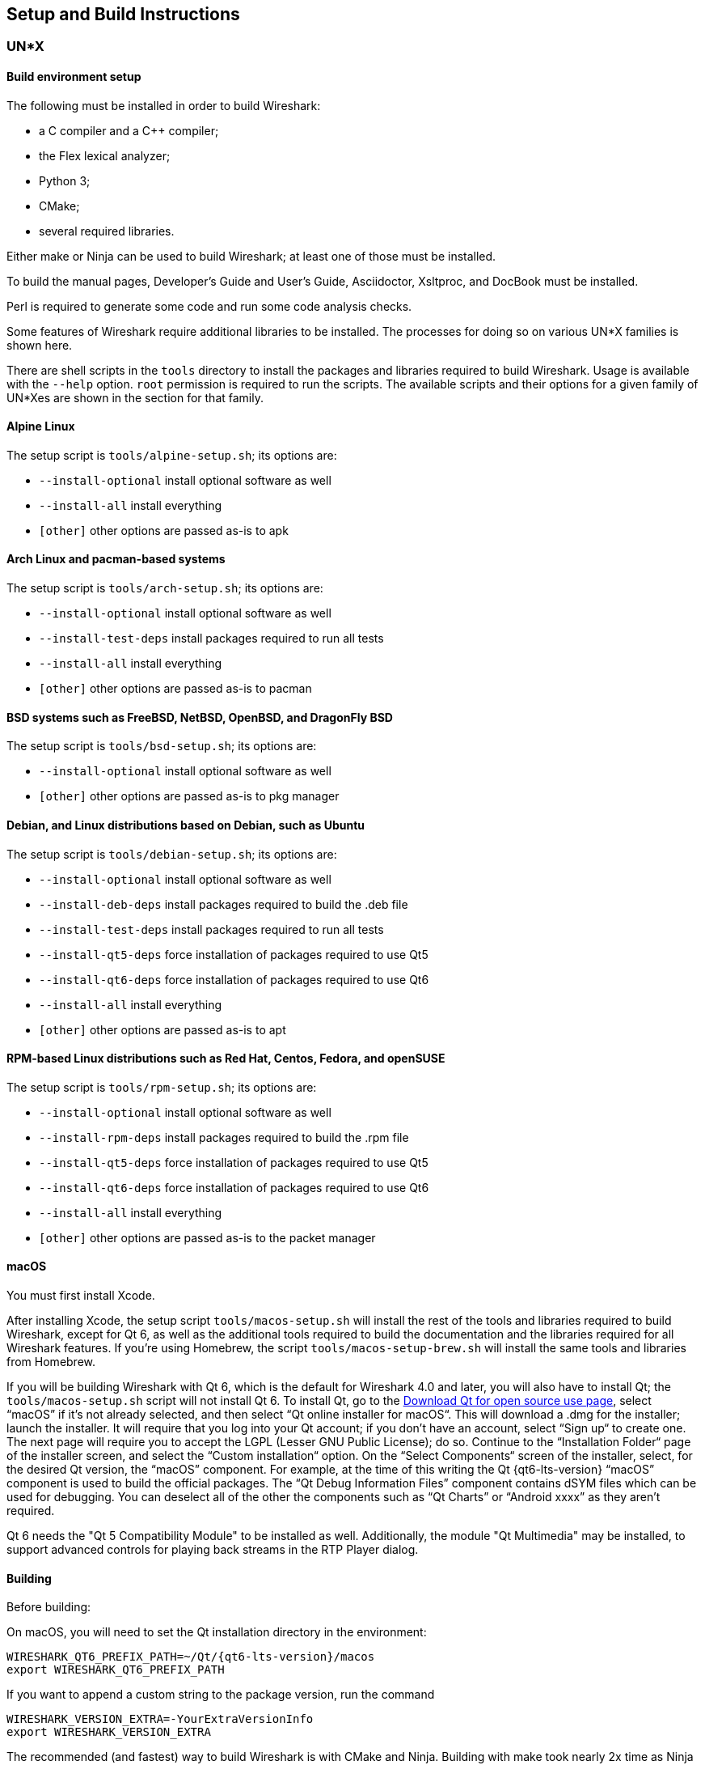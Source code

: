 // WSDG Chapter Setup

[#ChapterSetup]

== Setup and Build Instructions

[#ChSetupUNIX]

=== UN*X

[#ChSetupUNIXBuildEnvironmentSetup]

==== Build environment setup

The following must be installed in order to build Wireshark:

* a C compiler and a C++ compiler;
* the Flex lexical analyzer;
* Python 3;
* CMake;
* several required libraries.

Either make or Ninja can be used to build Wireshark; at least one of
those must be installed.

To build the manual pages, Developer's Guide and User's Guide, Asciidoctor, Xsltproc, and DocBook must be installed.

Perl is required to generate some code and run some code analysis checks.

Some features of Wireshark require additional libraries to be installed.
The processes for doing so on various UN*X families is shown here.

There are shell scripts in the `tools` directory to install the packages
and libraries required to build Wireshark. Usage is available with the
`--help` option. `root` permission is required to run the scripts.
The available scripts and their options for a given family of UN*Xes are
shown in the section for that family.

[discrete]
==== Alpine Linux

The setup script is `tools/alpine-setup.sh`; its options are:

* `--install-optional` install optional software as well
* `--install-all` install everything
* `[other]` other options are passed as-is to apk

[discrete]
==== Arch Linux and pacman-based systems

The setup script is `tools/arch-setup.sh`; its options are:

* `--install-optional` install optional software as well
* `--install-test-deps` install packages required to run all tests
* `--install-all` install everything
* `[other]` other options are passed as-is to pacman

[discrete]
==== BSD systems such as FreeBSD, NetBSD, OpenBSD, and DragonFly BSD

The setup script is `tools/bsd-setup.sh`; its options are:

* `--install-optional` install optional software as well
* `[other]` other options are passed as-is to pkg manager

[discrete]
==== Debian, and Linux distributions based on Debian, such as Ubuntu

The setup script is `tools/debian-setup.sh`; its options are:

* `--install-optional` install optional software as well
* `--install-deb-deps` install packages required to build the .deb file
* `--install-test-deps` install packages required to run all tests
* `--install-qt5-deps` force installation of packages required to use Qt5
* `--install-qt6-deps` force installation of packages required to use Qt6
* `--install-all` install everything
* `[other]` other options are passed as-is to apt

[discrete]
==== RPM-based Linux distributions such as Red Hat, Centos, Fedora, and openSUSE +

The setup script is `tools/rpm-setup.sh`; its options are:

* `--install-optional` install optional software as well
* `--install-rpm-deps` install packages required to build the .rpm file
* `--install-qt5-deps` force installation of packages required to use Qt5
* `--install-qt6-deps` force installation of packages required to use Qt6
* `--install-all` install everything
* `[other]` other options are passed as-is to the packet manager

[discrete]
==== macOS

You must first install Xcode.

After installing Xcode, the setup script `tools/macos-setup.sh` will
install the rest of the tools and libraries required to build Wireshark,
except for Qt 6, as well as the additional tools required to build the
documentation and the libraries required for all Wireshark features.  If
you're using Homebrew, the script `tools/macos-setup-brew.sh` will
install the same tools and libraries from Homebrew.

If you will be building Wireshark with Qt 6, which is the default for
Wireshark 4.0 and later, you will also have to install Qt; the
`tools/macos-setup.sh` script will not install Qt 6. To install
Qt, go to the https://www.qt.io/download-qt-installer-oss[Download Qt
for open source use page], select “macOS” if it's not already selected,
and then select “Qt online installer for macOS“.  This will download a
.dmg for the installer; launch the installer.  It will require that you
log into your Qt account; if you don't have an account, select “Sign up“
to create one.  The next page will require you to accept the LGPL (Lesser
GNU Public License); do so.  Continue to the “Installation Folder“ page
of the installer screen, and select the “Custom installation“ option.
On the “Select Components“ screen of the installer, select, for the
desired Qt version, the “macOS” component. For example, at the time of
this writing the Qt {qt6-lts-version} “macOS” component is used to build
the official packages.  The “Qt Debug Information Files” component
contains dSYM files which can be used for debugging. You can deselect
all of the other the components such as “Qt Charts” or “Android xxxx”
as they aren’t required.

Qt 6 needs the "Qt 5 Compatibility Module" to be installed as well. Additionally, the module
"Qt Multimedia" may be installed, to support advanced controls for playing back streams in the
RTP Player dialog.

[#ChSetupUNIXBuild]

==== Building

Before building:

On macOS, you will need to set the Qt installation directory in the
environment:

[subs="attributes+"]
----
WIRESHARK_QT6_PREFIX_PATH=~/Qt/{qt6-lts-version}/macos
export WIRESHARK_QT6_PREFIX_PATH
----

If you want to append a custom string to the package version, run the
command

[subs="attributes+"]
----
WIRESHARK_VERSION_EXTRA=-YourExtraVersionInfo
export WIRESHARK_VERSION_EXTRA
----

The recommended (and fastest) way to build Wireshark is with CMake
and Ninja. Building with make took nearly 2x time as Ninja in one
experiment.

CMake builds are best done in a separate build directory, such as a
`build` subdirectory of the top-level source directory.  +
If that directory is a subdirectory of the top-level source directory,
to generate the build files, change to the build directory and enter the
following command:

----
cmake ..
----

to use make as the build tool or

----
cmake -G Ninja ..
----

to use Ninja as the build tool.

If you created the build directory in the
same directory that contains the top-level Wireshark source directory,
to generate the build files, change to the build directory and enter the
following command:

----
cmake ../{source directory}
----

to use make as the build tool or

----
cmake -G Ninja ../{source directory}
----

to use Ninja as the build tool.  +
`{source directory}` is the name of the
top-level Wireshark source directory.

If you need to build with a non-standard configuration, you can run

[source,sh]
----
cmake -LH ../{source directory}
----

to see what options you have.

You can then run Ninja or make to build Wireshark.

----
ninja
# or
make
----

Once you have build Wireshark with `ninja` or `make` above, you should be able to test it
by entering `run/wireshark`.

==== Optional: Install

Install Wireshark in its final destination:

----
make install
----

Once you have installed Wireshark with `make install` above, you should be able
to run it by entering `wireshark`.

==== Optional: Create User’s and Developer’s Guide

To build the Wireshark User's Guide and the Wireshark Developer's Guide,
build the `all_guides` target, e.g.  `make all_guides` or `ninja
all_guides`.  Detailed information to build these guides can be found in
the file _docbook/README.adoc_ in the Wireshark sources.

==== Optional: Create an installable or source code package

You can create packages using the following build targets and commands:

Source code tarball::
  Build the `dist` target.

deb (Debian) package::
  Create a symlink in the top-level source directory to _packaging/debian_, then run `dpkg-buildpackage`.

RPM package::
  Build the `wireshark_rpm` target.

https://appimage.org[AppImage] package::
  Build the `wireshark_appimage` target.

macOS .dmg package containing an application bundle::
  Build the `wireshark_dmg` or `logray_dmg` targets.

Installable packages typically require building Wireshark first.

==== Troubleshooting during the build and install on Unix

A number of errors can occur during the build and installation process.
Some hints on solving these are provided here.

If the `cmake` stage fails you will need to find out why. You can check the
file `CMakeOutput.log` and `CMakeError.log` in the build directory to find
out what failed. The last few lines of this file should help in determining the
problem.

The standard problems are that you do not have a required development package on
your system or that the development package isn’t new enough. Note that
installing a library package isn’t enough. You need to install its development
package as well.

If you cannot determine what the problems are, send an email to the
_wireshark-dev_ mailing list explaining your problem. Include the output from
`cmake` and anything else you think is relevant such as a trace of the
`make` stage.


// Retain ChSetupWin32 for backward compatibility
[#ChSetupWindows]
=== Windows: Using Microsoft Visual Studio[[ChSetupWin32]]

A quick setup guide for Windows development with recommended configurations.

[WARNING]
====
Unless you know exactly what you are doing, you
should strictly follow the recommendations below. They are known to work
and if the build breaks, please re-read this guide carefully.

Known traps are:

. Not using the correct (x64 or x86) version of the Visual Studio command prompt.

. Not using a supported version of Windows. Please check
  https://support.microsoft.com/en-gb/help/13853/windows-lifecycle-fact-sheet[here]
  that your installed version is supported and updated.

====

[#ChSetupChocolatey]

==== Recommended: Install Chocolatey

https://chocolatey.org/[Chocolatey] is a native package manager for
Windows. There are https://chocolatey.org/packages[packages] for most of
the software listed below. Along with traditional Windows packages it
supports the Python Package Index.

Chocolatey tends to install packages into its own path (%ChocolateyInstall%), although packages are free to use their own preferences.
You can install Chocolatey packages using the command `choco install` (or its shorthand, `cinst`), e.g.

[source,cmd]
----
rem Flex is required.
choco install -y winflexbison3
rem Git, CMake, Python, etc are also required, but can be installed
rem via their respective installation packages.
choco install -y git cmake python3
----


[#ChSetupMSVC]

==== Install Microsoft Visual Studio

Download and install https://visualstudio.microsoft.com/thank-you-downloading-visual-studio/?sku=Community&rel=17[“Microsoft Visual Studio 2022 Community Edition”].
If you prefer you can instead download and install https://visualstudio.microsoft.com/thank-you-downloading-visual-studio/?sku=Community&rel=16[“Microsoft Visual Studio 2019 Community Edition”].
The examples below are for Visual Studio 2022 but can be adapted for Visual Studio 2019.
These are small utilities that download all the other required parts (which are quite large).

Check the checkbox for “Desktop development with {cpp}” and then uncheck
all the optional components other than

* “MSVC ... VS 2022 {cpp}” item with the “... build tools (Latest)”
* “Windows 11 SDK”
* “{cpp} CMake tools for Windows”
* “MSVC ... Spectre-mitigated libs” (optional)

(unless you want to use them for purposes other than Wireshark).

You can alternatively use Chocolatey to install Visual Studio, using the Visual Studio Community and Native Desktop workload packages.
Note that this includes Visual Studio’s CMake component.

----
choco install -y visualstudio2022community visualstudio2022-workload-nativedesktop
----

// winget has basic VS 2022 and 2019 packages, but no native desktop workload packages.
// https://github.com/microsoft/winget-pkgs/tree/master/manifests/m/Microsoft/VisualStudio

You can use other Microsoft C compiler variants, but VS2022 is used to
build the development releases and is the preferred option. It’s
possible to compile Wireshark with a wide range of Microsoft C compiler
variants. For details see <<ChToolsMSChain>>.

You may have to do this as Administrator.

It might be possible to build Wireshark using https://clang.llvm.org/docs/MSVCCompatibility.html[clang-cl], but this has not been tested.
Compiling with plain gcc or Clang is not recommended and will certainly not work (at least not without a lot of advanced tweaking).
For further details on this topic, see <<ChToolsGNUChain>>. This may change in future as releases of Visual Studio add more cross-platform support.

// XXX - mention the compiler and PSDK web installers -
// which significantly reduce download size - and find out the
// required components

Why is this recommended?
While this is a huge download, the Community Editions of Visual Studio are free (as in beer) and include the Visual Studio integrated debugger.
Visual Studio 2022 is also used to create official Wireshark builds, so it will likely have fewer development-related problems.

[#ChSetupQt]

==== Install Qt

The main Wireshark application uses the Qt windowing toolkit. To install
Qt, go to the https://www.qt.io/download[“Download Qt” page], select
"Download open source", then "Download Qt Online Installer", and download
"*Qt Online Installer for Windows*". When executing it, sign up or log in,
and use Next button to proceed. When asked, select "*Custom installation*".

In the "Select Components" page, select your desired Qt version. We recommend
the latest LTS version, and the stable Windows installers currently ship with Qt {qt6-lts-version}.
Select the following components:

* MSVC 2019 64-bit
* Qt 5 Compatibility Module
* Qt Debug Information Files (contains PDB files which can be used for debugging)
* Under "Additional Libraries" select "Qt Multimedia" to support advanced
controls for playing back streams in the RTP Player dialog
* You can deselect all of the other the components
such as “Qt Charts” or “Android xxxx” as they aren’t required.

The CMake variable CMAKE_PREFIX_PATH (see `https://doc.qt.io/qt-6/cmake-get-started.html`) should be set as appropriate for your environment and should point to the Qt installation directory, e.g. _C:\Qt{backslash}{qt6-lts-version}\msvc2019_64_
Alternatively you can also use the environment variable WIRESHARK_QT6_PREFIX_PATH.

Qt 6 is the default option for building Wireshark, but Wireshark has support for Qt 5.12 and later. To enable Wireshark to build with Qt 5 pass `-DUSE_qt6=OFF`
to cmake.

[#ChSetupPython]

==== Install Python

Get a Python 3 installer from https://python.org/download/[] and install Python.
Its installation location varies depending on the options selected in the installer and on the version of Python that you are installing.
At the time of this writing the latest version of Python is 3.10, and common installation directories are
_C:\Users{backslash}**username**\AppData\Local\Programs\Python\Python310_, _C:\Program Files\Python310_, and _C:\Python310_.

Alternatively you can install Python using Chocolatey:

----
choco install -y python3
----

// Not sure how to document Chocolatey's installation location other than "could be anywhere, LOL"
// https://community.chocolatey.org/packages/python3/#discussion
Chocolatey will likely install Python in one of the locations above, or possibly in _C:\Tools\Python3_.

// winget has Python 3 packages.
// https://github.com/microsoft/winget-pkgs/tree/master/manifests/p/Python/Python/3

[#ChSetupGit]

==== Install Git

Please note that the following is not required to build Wireshark but can be
quite helpful when working with the sources.

Working with the Git source repositories is highly recommended, as described in
<<ChSrcObtain>>. It is much easier to update a personal source tree (local repository) with Git
rather than downloading a zip file and merging new sources into a personal
source tree by hand. It also makes first-time setup easy and enables the
Wireshark build process to determine your current source code revision.

There are several ways in which Git can be installed. Most packages are
available at the URLs below or via https://chocolatey.org/[Chocolatey].
Note that many of the GUI interfaces depend on the command line version.

If installing the Windows version of git select the
_Use Git from the Windows Command Prompt_ (in chocolatey the _/GitOnlyOnPath_
option). Do *not* select the _Use Git and optional Unix tools from the Windows Command Prompt_
option (in chocolatey the _/GitAndUnixToolsOnPath_ option).

===== The Official Windows Installer

The official command-line installer is available at https://git-scm.com/download/win.

===== Git Extensions

Git Extensions is a native Windows graphical Git client for
Windows. You can download the installer from
https://github.com/gitextensions/gitextensions/releases/latest.

===== TortoiseGit

TortoiseGit is a native Windows graphical Git
similar to TortoiseSVN. You can download the installer from
https://tortoisegit.org/download/.

===== Command Line client via Chocolatey

The command line client can be installed (and updated) using Chocolatey:
----
choco install -y git
----

// winget has git.
// https://github.com/microsoft/winget-pkgs/tree/master/manifests/g/Git/Git

===== Others

A list of other GUI interfaces for Git can be found at
https://git-scm.com/downloads/guis


[#ChSetupCMake]

==== Install CMake

While CMake is required to build Wireshark, it might have been installed as a component of either Visual Studio or Qt.
If that’s the case you can skip this step.
If you do want or need to install CMake, you can get it from https://cmake.org/download/[].
Installing CMake into the default location is recommended.
Ensure the directory containing cmake.exe is added to your path.

Alternatively you can install it using Chocolatey:

----
choco install -y cmake
----

// winget has CMake.
// https://github.com/microsoft/winget-pkgs/tree/master/manifests/k/Kitware/CMake

Chocolatey ensures cmake.exe is on your path.

[#ChSetupAsciidoctor]

==== Install Asciidoctor, Xsltproc, And DocBook

https://asciidoctor.org/[Asciidoctor] can be run directly as a Ruby script or via a Java wrapper (AsciidoctorJ).
The JavaScript flavor (Asciidoctor.js) isn’t yet supported.
It is used in conjunction with Xsltproc and DocBook to generate the documentation you're reading and the User’s Guide.

You can install AsciidoctorJ, Xsltproc, and DocBook using Chocolatey.
AsciidoctorJ requires a Java runtime and there are https://en.wikipedia.org/wiki/List_of_Java_virtual_machines[many to choose from].
Chocolatey doesn't support alternative package dependencies at the present time, including dependencies on Java.
As a result, installing the asciidoctorj package won't automatically install a Java runtime -- you must install one separately.

----
choco install -y <your favorite Java runtime>
choco install -y asciidoctorj xsltproc docbook-bundle
----

Chocolatey ensures that asciidoctorj.exe and xsltproc.exe is on your
path and that xsltproc uses the DocBook catalog.

// winget has no Asciidoctor, xsltproc, or DocBook packages.

==== Install winflexbison

Get the winFlexBison installer from
https://sourceforge.net/projects/winflexbison/
and install into the default location.
Ensure the directory containing win_flex.exe is on your path.

Alternatively you can install Winflexbison using Chocolatey:

----
choco install -y winflexbison3
----

Chocolatey ensures win_flex.exe is on your path.

// winget has no bison package.

==== Optional: Install Perl

If needed you can get a Perl installer from
http://strawberryperl.com/
or
https://www.activestate.com/
and install Perl into the default location.

Alternatively you can install Perl using Chocolatey:

----
choco install -y strawberryperl
# ...or...
choco install -y activeperl
----

// winget has StrawberryPerl.
// https://github.com/microsoft/winget-pkgs/tree/master/manifests/s/StrawberryPerl/StrawberryPerl

==== Install and Prepare Sources

[TIP]
.Make sure everything works
====
It’s a good idea to make sure Wireshark compiles and runs at least once before
you start hacking the Wireshark sources for your own project. This example uses
Git Extensions but any other Git client should work as well.
====

*Download sources* Download Wireshark sources into
_C:\Development\wireshark_ using either the command line or Git Extensions:

Using the command line:

----
cd C:\Development
git clone https://gitlab.com/wireshark/wireshark.git
----

Using Git extensions:

. Open the Git Extensions application. By default Git Extensions
   will show a validation checklist at startup. If anything needs to
   be fixed do so now. You can bring up the checklist at any time
   via menu:Tools[Settings].

. In the main screen select _Clone repository_. Fill in the following:
+
Repository to clone: *`https://gitlab.com/wireshark/wireshark.git`*
+
Destination: Your top-level development directory, e.g. _C:\Development_.
+
Subdirectory to create: Anything you’d like. Usually _wireshark_.
+
[TIP]
.Check your paths
====
Make sure your repository path doesn't contain spaces.
====

. Click the btn:[Clone] button. Git Extensions should start cloning the
  Wireshark repository.

[#ChSetupPrepareCommandCom]

==== Open a Visual Studio Command Prompt

From the Start Menu (or Start Screen), navigate to the “Visual Studio 2022” folder and choose the https://docs.microsoft.com/en-us/cpp/build/building-on-the-command-line?view=msvc-170#developer_command_prompt_shortcuts[Command Prompt] appropriate for the build you wish to make, e.g. “x64 Native Tools Command Prompt for VS 2022” for a 64-bit version.
Depending on your version of Windows the Command Prompt list might be directly under “Visual Studio 2022” or you might have to dig for it under multiple folders, e.g. menu:Visual Studio 2022[Visual Studio Tools,Windows Desktop Command Prompts].

You can set up a build environment in your own command prompt by running the appropriate `vcvars__ARCHITECTURE__.bat` command.
See https://docs.microsoft.com/en-us/cpp/build/building-on-the-command-line?view=msvc-170#use-the-developer-tools-in-an-existing-command-window[Use the Microsoft C++ toolset from the command line] for details.

[TIP]
.Pin the items to the Task Bar
====
Pin the Command Prompt you use to the Task Bar for easy access.
====

All subsequent operations take place in this Command Prompt window.

. Set environment variables to control the build.
+
--
Set the following environment variables, using paths and values suitable for your installation:

[subs="attributes+"]
----
rem Let CMake determine the library download directory name under
rem WIRESHARK_BASE_DIR or set it explicitly by using WIRESHARK_LIB_DIR.
rem Set *one* of these.
set WIRESHARK_BASE_DIR=C:\Development
rem set WIRESHARK_LIB_DIR=c:\wireshark-x64-libs
rem Set the Qt installation directory
set WIRESHARK_QT6_PREFIX_PATH=C:\Qt{backslash}{qt6-lts-version}\msvc2019_64
rem Append a custom string to the package version. Optional.
set WIRESHARK_VERSION_EXTRA=-YourExtraVersionInfo
----

Setting these variables could be added to a batch file to be run after you open
the Visual Studio Tools Command Prompt.

[TIP]
.Use of Qt’s LTS branch
====
It is generally recommended to use a LTS ("long term support") version for Qt. The current LTS version for Qt 6 is
{qt6-lts-version}.
====

--

. Create and change to the correct build directory.
CMake is best used in an out-of-tree build configuration where the build is done in a separate directory from the source tree, leaving the source tree in a pristine state.
64 and 32 bit builds require a separate build directory.
Create (if required) and change to the appropriate build directory.
+
--
// XXX Our CI builds are in-tree in <src dir>/build.
----
mkdir C:\Development\wsbuild64
cd C:\Development\wsbuild64
----
to create and jump into the build directory.

The build directory can be deleted at any time and the build files regenerated as detailed in <<ChWindowsGenerate>>.
--

[#ChWindowsGenerate]

==== Generate the build files

CMake is used to process the CMakeLists.txt files in the source tree and produce build files appropriate
for your system.

You can generate Visual Studio solution files to build either from within Visual Studio, or from the command
line with MSBuild. CMake can also generate other build types but they aren't supported.

The initial generation step is only required the first time a build directory is created. Subsequent
builds will regenerate the build files as required.

If you've closed the Visual Studio Command Prompt <<ChSetupPrepareCommandCom,prepare>> it again.

To generate the build files enter the following at the Visual Studio command prompt:
----
cmake -G "Visual Studio 17 2022" -A x64 ..\wireshark
----

Adjusting the path to the Wireshark source tree as required.
To use a different generator modify the `-G` parameter.
`cmake -G` lists all the CMake supported generators, but only Visual Studio is supported for Wireshark builds.
32-bit builds are no longer supported.

The CMake generation process will download the required 3rd party libraries (apart from Qt)
as required, then test each library for usability before generating the build files.

At the end of the CMake generation process the following should be displayed:
----
-- Configuring done
-- Generating done
-- Build files have been written to: C:/Development/wsbuild64
----

If you get any other output, there is an issue in your environment that must be rectified before building.
Check the parameters passed to CMake, especially the `-G` option and the path to the Wireshark sources and
the environment variables `WIRESHARK_BASE_DIR` and `CMAKE_PREFIX_PATH`.

[#ChWindowsBuild]

==== Build Wireshark

Now it’s time to build Wireshark!

. If you've closed the Visual Studio Command Prompt <<ChSetupPrepareCommandCom,prepare>> it again.

. Run
+
--
----
msbuild /m /p:Configuration=RelWithDebInfo Wireshark.sln
----
to build Wireshark.
--

. Wait for Wireshark to compile. This will take a while, and there will be a lot of text output in the command prompt window

. Run _C:\Development\wsbuild64\run\RelWithDebInfo\Wireshark.exe_ and make sure it starts.

. Open menu:Help[About]. If it shows your "private" program
version, e.g.: Version {wireshark-version}-myprotocol123
congratulations! You have compiled your own version of Wireshark!

You may also open the Wireshark solution file (_Wireshark.sln_) in the Visual Studio IDE and build there.

TIP: If compilation fails for suspicious reasons after you changed some source
files try to clean the build files by running `msbuild /m /p:Configuration=RelWithDebInfo Wireshark.sln /t:Clean`
and then building the solution again.

The build files produced by CMake will regenerate themselves if required by changes in the source tree.

==== Debug Environment Setup

You can debug using the Visual Studio Debugger or WinDbg. See the section
on using the <<ChToolsDebugger, Debugger Tools>>.

==== Optional: Create User’s and Developer’s Guide

To build the Wireshark User's Guide and the Wireshark Developer's Guide,
build the `all_guides` target, e.g.  `msbuild all_guides.vcxproj`.
Detailed information to build these guides can be found in the file
_docbook\README.adoc_ in the Wireshark sources.

==== Optional: Create a Wireshark Installer

Note: You should have successfully built Wireshark
before doing the following.

If you want to build your own
_Wireshark-{wireshark-version}-myprotocol123-x64.exe_, you'll need
NSIS. You can download it from http://nsis.sourceforge.net[].

Note that the 32-bit version of NSIS will work for both 64-bit and 32-bit versions of Wireshark.
NSIS version 3 is required.

If you've closed the Visual Studio Command Prompt <<ChSetupPrepareCommandCom,prepare>> it again. Run

----
msbuild /m /p:Configuration=RelWithDebInfo wireshark_nsis_prep.vcxproj
msbuild /m /p:Configuration=RelWithDebInfo wireshark_nsis.vcxproj
----

to build a Wireshark installer.
If you sign your executables you should do so between the “wireshark_nsis_prep” and “wireshark_nsis” steps.
To sign your installer you should place the signing batch script on the path. It must be named "sign-wireshark.bat".
It should be autodetected by CMake, to always require signing set the -DENABLE_SIGNED_NSIS=On CMake option.

Run

----
packaging\nsis\wireshark-{wireshark-version}-myprotocol123-x64.exe
----

to test your new installer.
It’s a good idea to test on a different machine than the developer machine.

[#ChSetupMSYS2]

=== Windows: Using MinGW-w64 with MSYS2

MSYS2 comes with different environments/subsystems and the first thing you
have to decide is which one to use. The differences among the environments
are mainly environment variables, default compilers/linkers, architecture,
system libraries used etc. If you are unsure, go with UCRT64.

==== Building from source

. Open the shell for the selected 64-bit environment.

. Download the Wireshark source code using Git, if you haven't done so already,
  and cd into that directory.

. Install needed dependencies:

    tools/msys2-setup.sh --install-all

. Build using CMake + Ninja:

    mkdir build && cd build
    # Ninja generator is the default
    cmake -DENABLE_CCACHE=On -DFETCH_lua=Yes ..
    ninja
    ninja test        # optional, to run the test suite
    ninja install     # optional, install to the MSYS2 shell path

The application should be launched using the same shell.

==== Building an .exe installer

. Follow the instructions above to compile Wireshark from source.

. Build the NSIS installer target.

    ninja wireshark_nsis_prep
    ninja wireshark_nsis

If successful the installer can be found in `$CMAKE_BINARY_DIR/packaging/nsis`.

Alternatively you can also use the PKGBUILD included in the Wireshark
source distribution to compile Wireshark into a binary package that can be
https://www.msys2.org/wiki/Creating-Packages/[installed using pacman].

==== Comparison with MSVC toolchain

The official Wireshark Windows installer is compiled using Microsoft Visual
Studio (MSVC). Currently the MSYS2 build has the following limitations compared to
the build using MSVC:

* Lua does not have https://github.com/Lekensteyn/lua-unicode[custom UTF-8 patches].

* The Event Tracing for Windows (ETW) extcap cannot be compiled using MinGW-w64.

* Enhanced Kerberos dissection with decryption is not available.

* AirPcap is not supported.

[#ChSetupCross]

=== Windows: Cross-compilation using Linux

It is possible to compile Wireshark for Microsoft Windows using Linux and MinGW.
This way developers can deploy Wireshark on Windows systems without requiring
a Windows host machine. Building for Windows using a Linux host is also
easier for devs already familiar with Linux, the build itself is faster and it
uses a very mature C/C++ compiler (GCC) and debugger (GDB).

==== Using Fedora Linux

https://fedoraproject.org/[Fedora Linux] provides the best out-of-the-box
support for MinGW cross-compilation. Fedora is what the project uses to test
the build and it's what we recommend. While any other reasonably modern Linux
distribution can be used, that will make the process more time consuming and
involve some trial and error to setup.

The build instructions on Fedora follow the familiar recipe for building Wireshark
using Linux.

===== Building from source

. Install needed dependencies:

  tools/mingw-rpm-setup.sh --install-all

. Build using CMake + Ninja:

  mkdir build && cd build
  mingw64-cmake -G Ninja -DENABLE_CCACHE=Yes -DFETCH_lua=Yes ..
  ninja
+
Note that currently it is not possible to run the test-suite when cross-compiling.

. Build the NSIS installer

  ninja wireshark_nsis_prep
  ninja wireshark_nsis

If successful the installer can be found in `$CMAKE_BINARY_DIR/packaging/nsis`.

===== Notes and comparison with MSVC builds

* Only the MSVCRT C library for Microsoft Windows can be used. Support for the
  UCRT (Universal C Runtime) library on Fedora Linux is in the initial stages of
  deployment and not ready for prime-time (at the time of this writing).

* Some optional dependencies are missing from Fedora repositories and must be
  compiled from source if desired. An up-to-date complete list can be found in
  the bug tracker (https://gitlab.com/wireshark/wireshark/-/issues/19108[issue 19108]).

* Lua does not have https://github.com/Lekensteyn/lua-unicode[custom UTF-8 patches].

* The Event Tracing for Windows (ETW) extcap cannot be compiled using MinGW-w64.

* Enhanced Kerberos dissection with decryption is not available.

* AirPcap is not supported.

==== Using Arch Linux

https://archlinux.org/[Arch Linux] has good support for MinGW using packages
from the https://aur.archlinux.org/[AUR]. Note that the mingw-w64 AUR packages
sometimes break. If that happens you may be required to fix it or skip the
package until it is fixed by the maintainer, if it's an optional dependency.
You may also want to consider using an
https://wiki.archlinux.org/title/unofficial_user_repositories[unofficial user repository]
(such as the https://martchus.no-ip.biz/repo/arch/ownstuff/[ownstuff] repository)
to provide pre-compiled packages. This will greatly simplify the initial setup
and subsequent upgrades.

CAUTION: AUR packages and unofficial user repositories are user-produced
content. These packages are completely unofficial and have not been thoroughly
vetted. It is your decision whether to trust their maintainers and you take
full responsibility for choosing to use them.

You will need to install an https://wiki.archlinux.org/title/AUR_helpers[AUR helper].
This guide assumes `paru` is being used.

. Install required dependencies from official repositories:

  pacman -S mingw-w64 nsis lemon qt6-tools ccache

. Install required dependencies from the AUR:

  paru -S mingw-w64-cmake
  paru -S mingw-w64-glib2
  paru -S mingw-w64-libgcrypt
  paru -S mingw-w64-c-ares
  paru -S mingw-w64-speexdsp
  paru -S mingw-w64-libpcap

. Install Qt6:

  paru -S mingw-w64-qt6-base mingw-w64-qt6-5compat mingw-w64-qt6-multimedia

. Install optional dependencies:

  paru -S mingw-w64-gnutls
  paru -S mingw-w64-lz4
  paru -S mingw-w64-snappy
  paru -S mingw-w64-opus
  paru -S mingw-w64-opencore-amr
  paru -S mingw-w64-libxml2
  paru -S mingw-w64-libnghttp2
  paru -S mingw-w64-libssh
  paru -S mingw-w64-minizip
+
Search the AUR for other dependencies not listed above.

. Build Wireshark using CMake + Ninja. From the directory containing the
  Wireshark source tree run:

  mkdir build && cd build
  x86_64-w64-mingw32-cmake -G Ninja -DENABLE_CCACHE=Yes -DFETCH_lua=Yes \
        -DMINGW_SYSROOT=/usr/x86_64-w64-mingw32 ..
  ninja
+
This will automatically download and build Lua as a static library.
+
To reconfigure the CMake build you may to do it explicitly by running
`x86_64-w64-mingw32-cmake .` in the build directory,
instead of letting `ninja` do it for you automatically.

. Build the NSIS installer

  ninja wireshark_nsis_prep
  ninja wireshark_nsis

If everything goes well the installer can be found in `$CMAKE_BINARY_DIR/packaging/nsis`.

The same notes as the build using Fedora apply.
